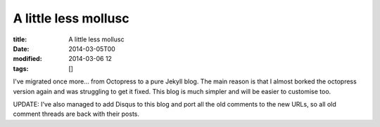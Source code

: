A little less mollusc
#####################

:title: A little less mollusc
:date: 2014-03-05T00
:modified: 2014-03-06 12
:tags: []


I've migrated once more... from Octopress to a pure Jekyll blog.
The main reason is that I almost borked the octopress version again and 
was struggling to get it fixed. This blog is much simpler and will be easier to
customise too.

UPDATE: I've also managed to add Disqus to this blog and port all the old comments 
to the new URLs, so all old comment threads are back with their posts.
